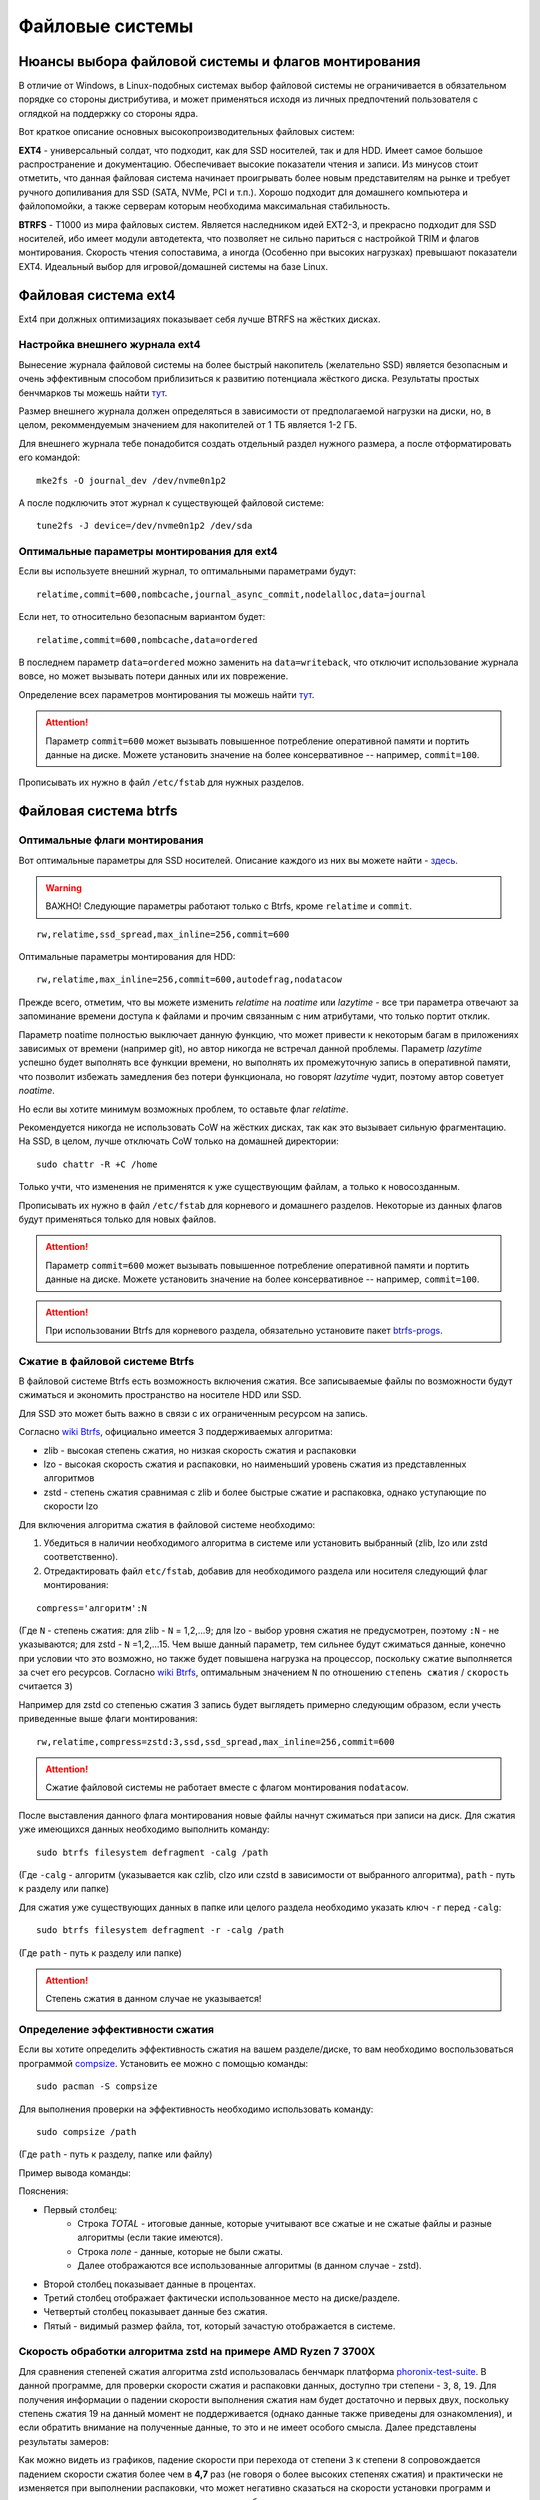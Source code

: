.. ARU (c) 2018 - 2022, Pavel Priluckiy, Vasiliy Stelmachenok and contributors

   ARU is licensed under a
   Creative Commons Attribution-ShareAlike 4.0 International License.

   You should have received a copy of the license along with this
   work. If not, see <https://creativecommons.org/licenses/by-sa/4.0/>.

.. _file-systems:

*****************
Файловые системы
*****************

.. index:: btrfs, ext4, zfs
.. _file-system-selection:

======================================================
Нюансы выбора файловой системы и флагов монтирования
======================================================

В отличие от Windows, в Linux-подобных системах выбор файловой системы не
ограничивается в обязательном порядке со стороны дистрибутива, и может
применяться исходя из личных предпочтений пользователя с оглядкой на поддержку
со стороны ядра.

Вот краткое описание основных высокопроизводительных файловых систем:

**EXT4** - универсальный солдат, что подходит, как для SSD носителей, так и для
HDD. Имеет самое большое распространение и документацию. Обеспечивает высокие
показатели чтения и записи. Из минусов стоит отметить, что данная файловая
система начинает проигрывать более новым представителям на рынке и требует
ручного допиливания для SSD (SATA, NVMe, PCI и т.п.). Хорошо подходит для
домашнего компьютера и файлопомойки, а также серверам которым необходима
максимальная стабильность.

**BTRFS** - Т1000 из мира файловых систем. Является наследником идей EXT2-3, и
прекрасно подходит для SSD носителей, ибо имеет модули автодетекта, что
позволяет не сильно париться с настройкой TRIM и флагов монтирования. Скорость
чтения сопоставима, а иногда (Особенно при высоких нагрузках) превышают
показатели EXT4. Идеальный выбор для игровой/домашней системы на базе Linux.


.. index:: ext4
.. _ext4-filesystem:

======================
Файловая система ext4
======================

Ext4 при должных оптимизациях показывает себя лучше BTRFS на жёстких дисках.

.. index:: ext4, journal
.. _ext4-external-journal:

--------------------------------
Настройка внешнего журнала ext4
--------------------------------

Вынесение журнала файловой системы на более быстрый накопитель (желательно SSD)
является безопасным и очень эффективным способом приблизиться к 
развитию потенциала жёсткого диска. Результаты простых бенчмарков
ты можешь найти `тут 
<https://raid6.com.au/posts/fs_ext4_external_journal/>`__.

Размер внешнего журнала должен определяться в зависимости от 
предполагаемой нагрузки на диски, но, в целом, рекоммендуемым
значением для накопителей от 1 ТБ является 1-2 ГБ.

Для внешнего журнала тебе понадобится создать отдельный раздел
нужного размера, а после отформатировать его командой:

::

    mke2fs -O journal_dev /dev/nvme0n1p2

А после подключить этот журнал к существующей файловой системе:

::

    tune2fs -J device=/dev/nvme0n1p2 /dev/sda

--------------------------------------------
Оптимальные параметры монтирования для ext4
--------------------------------------------

Если вы используете внешний журнал, то оптимальными параметрами будут:

::

    relatime,commit=600,nombcache,journal_async_commit,nodelalloc,data=journal

Если нет, то относительно безопасным вариантом будет:

::

    relatime,commit=600,nombcache,data=ordered

В последнем параметр ``data=ordered`` можно заменить на ``data=writeback``,
что отключит использование журнала вовсе, но может вызывать потери данных или
их поврежение.

Определение всех параметров монтирования ты можешь найти `тут
<https://www.man7.org/linux/man-pages/man5/ext4.5.html>`__.

.. attention:: Параметр ``commit=600`` может вызывать повышенное потребление
   оперативной памяти и портить данные на диске. Можете установить значение на
   более консервативное -- например, ``commit=100``.

Прописывать их нужно в файл ``/etc/fstab`` для нужных разделов.

.. index:: btrfs
.. _btrfs-filesystem:

========================
Файловая система btrfs
========================

.. index:: mount, options, btrfs, fstab
.. _mount-options-btrfs:

----------------------------------
Оптимальные флаги монтирования 
----------------------------------

Вот оптимальные параметры для SSD носителей. Описание каждого из них вы можете
найти - `здесь
<https://zen.yandex.ru/media/id/5d8ac4740a451800acb6049f/linux-uskoriaem-sistemu-4-5e91d777378f6957923055b9>`_.

.. warning:: ВАЖНО! Следующие параметры работают только с Btrfs, кроме
   ``relatime`` и ``commit``.

::

 rw,relatime,ssd_spread,max_inline=256,commit=600

Оптимальные параметры монтирования для HDD:

::

 rw,relatime,max_inline=256,commit=600,autodefrag,nodatacow

Прежде всего, отметим, что вы можете изменить *relatime* на *noatime* или
*lazytime* - все три параметра отвечают за запоминание времени доступа к
файлами и прочим связанным с ним атрибутами, что только портит отклик.

Параметр noatime полностью выключает данную функцию, что может привести к
некоторым багам в приложениях зависимых от времени (например git), но автор
никогда не встречал данной проблемы. Параметр *lazytime* успешно будет
выполнять все функции времени, но выполнять их промежуточную запись в
оперативной памяти, что позволит избежать замедления без потери функционала, но
говорят *lazytime* чудит, поэтому автор советует *noatime*.

Но если вы хотите минимум возможных проблем, то оставьте флаг *relatime*.

Рекомендуется никогда не использовать CoW на жёстких дисках,
так как это вызывает сильную фрагментацию. На SSD, в целом,
лучше отключать CoW только на домашней директории:

::

 sudo chattr -R +C /home 

Только учти, что изменения не применятся к уже существующим файлам,
а только к новосозданным.

Прописывать их нужно в файл ``/etc/fstab`` для корневого и домашнего разделов.
Некоторые из данных флагов будут применяться только для новых файлов.

.. image:: images/file-systems-1.png

.. attention:: Параметр ``commit=600`` может вызывать повышенное потребление
   оперативной памяти и портить данные на диске. Можете установить значение на
   более консервативное -- например, ``commit=100``.

.. attention:: При использовании Btrfs для корневого раздела, обязательно
   установите пакет `btrfs-progs
   <https://archlinux.org/packages/core/x86_64/btrfs-progs/>`_.

.. index:: btrfs, compression, zstd, lzo, zib
.. _btrfs_comperssion:

---------------------------------
Сжатие в файловой системе Btrfs
---------------------------------

В файловой системе Btrfs есть возможность включения сжатия. Все записываемые
файлы по возможности будут сжиматься и экономить пространство на носителе HDD
или SSD. 

Для SSD это может быть важно в связи с их ограниченным ресурсом на запись.

Согласно `wiki Btrfs <https://btrfs.wiki.kernel.org/index.php/Compression>`_,
официально имеется 3 поддерживаемых алгоритма:

* zlib - высокая степень сжатия, но низкая скорость сжатия и распаковки

* lzo - высокая скорость сжатия и распаковки, но наименьший уровень сжатия из
  представленных алгоритмов

* zstd - степень сжатия сравнимая с zlib и более быстрые сжатие и распаковка,
  однако уступающие по скорости lzo

Для включения алгоритма сжатия в файловой системе необходимо: 

#. Убедиться в наличии необходимого алгоритма в системе или установить
   выбранный (zlib, lzo или zstd соответственно). 
#. Отредактировать файл ``etc/fstab``, добавив для необходимого раздела или
   носителя следующий флаг монтирования:

::

 compress='алгоритм':N

(Где ``N`` - степень сжатия: для zlib - ``N`` = 1,2,...9; для lzo - выбор
уровня сжатия не предусмотрен, поэтому ``:N`` - не указываются; для zstd -
``N`` =1,2,...15. Чем выше данный параметр, тем сильнее будут сжиматься данные,
конечно при условии что это возможно, но также будет повышена нагрузка на
процессор, поскольку сжатие выполняется за счет его ресурсов. Cогласно `wiki
Btrfs <https://btrfs.wiki.kernel.org/index.php/Compression>`_, оптимальным
значением ``N`` по отношению ``степень сжатия`` / ``скорость`` считается ``3``)

Например для zstd со степенью сжатия 3 запись будет выглядеть примерно
следующим образом, если учесть приведенные выше флаги монтирования::

  rw,relatime,compress=zstd:3,ssd,ssd_spread,max_inline=256,commit=600
  
.. attention:: Сжатие файловой системы не работает вместе с флагом
  монтирования ``nodatacow``.
 
После выставления данного флага монтирования новые файлы начнут сжиматься при
записи на диск. Для сжатия уже имеющихся данных необходимо выполнить команду::

 sudo btrfs filesystem defragment -calg /path
 
(Где ``-calg`` - алгоритм (указывается как czlib, clzo или czstd в зависимости
от выбранного алгоритма), ``path`` - путь к разделу или папке)

Для сжатия уже существующих данных в папке или целого раздела необходимо
указать ключ ``-r`` перед ``-calg``::

  sudo btrfs filesystem defragment -r -calg /path

(Где ``path`` - путь к разделу или папке)

.. attention::  Степень сжатия в данном случае не указывается!

.. index:: comperssion, zstd, test, compsize
.. _efficiency-test:

----------------------------------
Определение эффективности сжатия
----------------------------------

Если вы хотите определить эффективность сжатия на вашем разделе/диске, то вам
необходимо воспользоваться программой `compsize
<https://github.com/kilobyte/compsize>`_. Установить ее можно с помощью
команды::

 sudo pacman -S compsize
 
Для выполнения проверки на эффективность необходимо использовать команду::

 sudo compsize /path
 
(Где ``path`` - путь к разделу, папке или файлу)

Пример вывода команды:

.. image:: images/compsize.png

Пояснения:

* Первый столбец:
   * Строка *TOTAL* - итоговые данные, которые учитывают все сжатые и не сжатые
     файлы и разные алгоритмы (если такие имеются).
   * Строка *none* - данные, которые не были сжаты.
   * Далее отображаются все использованные алгоритмы (в данном случае - zstd).
* Второй столбец показывает данные в процентах.
* Третий столбец отображает фактически использованное место на диске/разделе.
* Четвертый столбец показывает данные без сжатия.
* Пятый - видимый размер файла, тот, который зачастую отображается в системе.

.. index:: compression, zstd, test, phoronix-test-suite
.. _zstd-compression-test:

-----------------------------------------------------------------
Скорость обработки алгоритма zstd на примере AMD Ryzen 7 3700X
-----------------------------------------------------------------

Для сравнения степеней сжатия алгоритма zstd использовалась бенчмарк платформа
`phoronix-test-suite
<https://github.com/phoronix-test-suite/phoronix-test-suite>`_. В данной
программе, для проверки скорости сжатия и распаковки данных, доступно три
степени - ``3``, ``8``, ``19``. Для получения информации о падении скорости
выполнения сжатия нам будет достаточно и первых двух, поскольку степень сжатия
19 на данный момент не поддерживается (однако данные также приведены для
ознакомления), и если обратить внимание на полученные данные, то это и не имеет
особого смысла. Далее представлены результаты замеров:

.. image:: images/zstd_3.png

.. image:: images/zstd_8.png

.. image:: images/zstd_19.png

Как можно видеть из графиков, падение скорости при перехода от степени ``3`` к
степени ``8`` сопровождается падением скорости сжатия более чем в **4,7** раз
(не говоря о более высоких степенях сжатия) и практически не изменяется при
выполнении распаковки, что может негативно сказаться на скорости установки
программ и возможно в некоторых других ситуациях которые требует выполнения
записи на диск.

Стоит отметить, что в случае выполнения установки игр с использованием степени
сжатия ``15``, было замечено повышение нагрузки на процессор вплоть до 72-75% в
тех случаях, когда файлы поддавались сжатию.

.. index:: btrfs, games, compression, test
.. _comparison-table:

------------------------------------------------------------------------
Список протестированных игр на эффективность сжатия (Спасибо @dewdpol!)
------------------------------------------------------------------------

Далее представлен список протестированных игр на сжатие в файловой системе
Btrfs. Данные были получены с помощью программы compsize и являются
округленными, поэтому информация может нести частично ознакомительный характер.

+-----+----------------------------------------------+----------+-----------------+-----------------------+-----------------------+-----+----------+
| №   | Игра                                         | Алгоритм | Уровень сжатия  | Необходимое место (N) | Используемое место(U) | U/N | Экономия |
+=====+==============================================+==========+=================+=======================+=======================+=====+==========+
|     |                                              |          | 3               |                       |                       |     | 182 MB   |
|     |                                              |          +-----------------+                       +                       +     +----------+
| 1   | A Plague Tale: Innocence                     | zstd     | 15              | 41 GB                 | 41 GB                 | 99% | 306 MB   |
+-----+----------------------------------------------+----------+-----------------+-----------------------+-----------------------+-----+----------+
|     |                                              |          | 3               |                       |                       | 94% | 63 MB    |
|     |                                              |          +-----------------+                       +                       +-----+----------+
| 2   | A Story About My Uncle                       | zstd     | 15              | 1,1 GB                | 1,1 GB                | 93% | 74 MB    |
+-----+----------------------------------------------+----------+-----------------+-----------------------+-----------------------+-----+----------+
|     |                                              |          | 3               |                       | 240 MB                | 17% | 1,10 GB  |
|     |                                              |          +-----------------+                       +-----------------------+-----+----------+
| 3   | Aegis Defenders                              | zstd     | 15              | 1,3 GB                | 230 MB                | 16% | 1,11 GB  |
+-----+----------------------------------------------+----------+-----------------+-----------------------+-----------------------+-----+----------+
|     |                                              |          | 3               |                       | 284 MB                | 66% | 145 MB   |
|     |                                              |          +-----------------+                       +-----------------------+-----+----------+
| 4   | Among Us                                     | zstd     | 15              | 429 MB                | 279 MB                | 65% | 150 MB   | 
+-----+----------------------------------------------+----------+-----------------+-----------------------+-----------------------+-----+----------+
|     |                                              |          | 3               |                       | 5,4 GB                | 71% | 2,20 GB  |
|     |                                              |          +-----------------+                       +-----------------------+-----+----------+
| 5   | Aragami                                      | zstd     | 15              | 7,6 GB                | 5,3 GB                | 69% | 2,27 GB  |
+-----+----------------------------------------------+----------+-----------------+-----------------------+-----------------------+-----+----------+
|     |                                              |          | 3               |                       |                       | 95% | 73 MB    |
|     |                                              |          +-----------------+                       +                       +-----+----------+
| 6   | Armello                                      | zstd     | 15              | 1,6 GB                | 1,5 GB                | 94% | 83 MB    |
+-----+----------------------------------------------+----------+-----------------+-----------------------+-----------------------+-----+----------+
|     |                                              |          | 3               |                       | 1,1 GB                | 94% | 67 MB    |
|     |                                              |          +-----------------+                       +-----------------------+-----+----------+
| 7   | Bastion                                      | zstd     | 15              | 1,1 GB                | 1,0 GB                | 93% | 81 MB    |
+-----+----------------------------------------------+----------+-----------------+-----------------------+-----------------------+-----+----------+
|     |                                              |          | 3               |                       |                       |     | 117,8 MB |
|     |                                              |          +-----------------+                       +                       +     +----------+
| 8   | BattleBlock Theater                          | zstd     | 15              | 1,8 GB                | 1,7 GB                | 93% | 118,7 MB |
+-----+----------------------------------------------+----------+-----------------+-----------------------+-----------------------+-----+----------+
|     |                                              |          | 3               |                       | 1,0 GB                | 55% | 0,77 GB  |
|     |                                              |          +-----------------+                       +-----------------------+-----+----------+
| 9   | Beholder                                     | zstd     | 15              | 1,9 GB                | 1,1 GB                | 58% | 0,82 GB  |
+-----+----------------------------------------------+----------+-----------------+-----------------------+-----------------------+-----+----------+
|     |                                              |          | 3               |                       | 2,2 GB                | 85% | 385 MB   |
|     |                                              |          +-----------------+                       +-----------------------+-----+----------+
| 10  | Beholder 2                                   | zstd     | 15              | 2,5 GB                | 2,1 GB                | 81% | 483 MB   |
+-----+----------------------------------------------+----------+-----------------+-----------------------+-----------------------+-----+----------+
|     |                                              |          | 3               |                       | 805 MB                | 94% | 48 MB    |
|     |                                              |          +-----------------+                       +-----------------------+-----+----------+
| 11  | Blasphemous                                  | zstd     | 15              | 854 MB                | 802 MB                | 93% | 51 MB    |
+-----+----------------------------------------------+----------+-----------------+-----------------------+-----------------------+-----+----------+
|     |                                              |          | 3               |                       | 4,9 GB                | 81% | 1,10 GB  |
|     |                                              |          +-----------------+                       +-----------------------+-----+----------+
| 12  | Blue Fire                                    | zstd     | 15              | 6,0 GB                | 4,7 GB                | 77% | 1,30 GB  |
+-----+----------------------------------------------+----------+-----------------+-----------------------+-----------------------+-----+----------+
|     |                                              |          | 3               |                       |                       |     | 53 MB    |
|     |                                              |          +-----------------+                       +                       +     +----------+
| 13  | Brothers - A Tale of Two Sons                | zstd     | 15              | 1,2 GB                | 1,1 GB                | 95% | 52 MB    |
+-----+----------------------------------------------+----------+-----------------+-----------------------+-----------------------+-----+----------+
|     |                                              |          | 3               |                       |                       | 92% | 15,4 MB  |
|     |                                              |          +-----------------+                       +                       +-----+----------+
| 14  | Castle Crashers                              | zstd     | 15              | 199 MB                | 183 MB                | 91% | 15,8 MB  |
+-----+----------------------------------------------+----------+-----------------+-----------------------+-----------------------+-----+----------+
|     |                                              |          | 3               |                       | 897 MB                | 78% | 251 MB   |
|     |                                              |          +-----------------+                       +-----------------------+-----+----------+
| 15  | Celeste                                      | zstd     | 15              | 1,1 GB                | 871 MB                | 75% | 277 MB   |
+-----+----------------------------------------------+----------+-----------------+-----------------------+-----------------------+-----+----------+
|     |                                              |          | 3               |                       |                       |     | 15 MB    |
|     |                                              |          +-----------------+                       +                       +     +----------+
| 16  | Child of light                               | zstd     | 15              | 2,3 GB                | 2,3 GB                | 99% | 9,5 MB   |
+-----+----------------------------------------------+----------+-----------------+-----------------------+-----------------------+-----+----------+
|     |                                              |          | 3               |                       |                       |     | 87 MB    |
|     |                                              |          +-----------------+                       +                       +     +----------+
| 17  | Children of Morta                            | zstd     | 15              | 1,6 GB                | 1,5 GB                | 94% | 92 MB    |
+-----+----------------------------------------------+----------+-----------------+-----------------------+-----------------------+-----+----------+
|     |                                              |          | 3               |                       |                       |     | 75 MB    |
|     |                                              |          +-----------------+                       +                       +     +----------+
| 18  | CODE VEIN                                    | zstd     | 15              | 35 GB                 | 35 GB                 | 99% | 124 MB   |
+-----+----------------------------------------------+----------+-----------------+-----------------------+-----------------------+-----+----------+
|     |                                              |          | 3               |                       | 65 MB                 | 67% | 32 MB    |
|     |                                              |          +-----------------+                       +-----------------------+-----+----------+
| 19  | Cortex Command                               | zstd     | 15              | 97 MB                 | 64 MB                 | 66% | 33 MB    |
+-----+----------------------------------------------+----------+-----------------+-----------------------+-----------------------+-----+----------+
|     |                                              |          | 3               |                       |                       |     | 223 MB   |
|     |                                              |          +-----------------+                       +                       +     +----------+
| 20  | Cuphead                                      | zstd     | 15              | 3,6 GB                | 3,3 GB                | 93% | 233 MB   |
+-----+----------------------------------------------+----------+-----------------+-----------------------+-----------------------+-----+----------+
|     |                                              |          | 3               |                       |                       | 53% | 1,25 GB  |
|     |                                              |          +-----------------+                       +                       +-----+----------+
| 21  | Curse of Dead Gods                           | zsrd     | 15              | 2,7 GB                | 1,4 GB                | 51% | 1,29 GB  |
+-----+----------------------------------------------+----------+-----------------+-----------------------+-----------------------+-----+----------+
|     |                                              |          | 3               |                       | 720 MB                | 57% | 525 MB   |
|     |                                              |          +-----------------+                       +-----------------------+-----+----------+
| 22  | D-Corp                                       | zstd     | 15              | 1,2 GB                | 697 MB                | 55% | 549 MB   |
+-----+----------------------------------------------+----------+-----------------+-----------------------+-----------------------+-----+----------+
|     |                                              |          | 3               |                       |                       |     | 1,57 MB  |
|     |                                              |          +-----------------+                       +                       +     +----------+
| 23  | Dark Souls: Prepare To Die Edition           | zstd     | 15              | 3,7 GB                | 3,7 GB                | 99% | 1,61 MB  |
+-----+----------------------------------------------+----------+-----------------+-----------------------+-----------------------+-----+----------+
|     |                                              |          | 3               |                       |                       |     | 0,53 MB  |
|     |                                              |          +-----------------+                       +                       +     +----------+
| 24  | Dark Souls III                               | zstd     | 15              | 24 GB                 | 24 GB                 | 99% | 0,60 MB  |
+-----+----------------------------------------------+----------+-----------------+-----------------------+-----------------------+-----+----------+
|     |                                              |          | 3               |                       |                       | 88% | 394 MB   |
|     |                                              |          +-----------------+                       +                       +-----+----------+
| 25  | Darkest Dungeon                              | zstd     | 15              | 3,2 GB                | 2,8 GB                | 87% | 410 MB   |
+-----+----------------------------------------------+----------+-----------------+-----------------------+-----------------------+-----+----------+
|     |                                              |          | 3               |                       | 798 MB                | 40% | 0,99 GB  |
|     |                                              |          +-----------------+                       +-----------------------+-----+----------+
| 26  | Darkestville Catle                           | zstd     | 15              | 1,7 GB                | 682 MB                | 38% | 1,02 GB  |
+-----+----------------------------------------------+----------+-----------------+-----------------------+-----------------------+-----+----------+
|     |                                              |          | 3               |                       |                       |     | 22 MB    |
|     |                                              |          +-----------------+                       +                       +     +----------+
| 27  | Darksiders III                               | zstd     | 15              | 24 GB                 | 24 GB                 | 99% | 30 MB    |
+-----+----------------------------------------------+----------+-----------------+-----------------------+-----------------------+-----+----------+
|     |                                              |          | 3               |                       | 1,1 GB                |     | 24 MB    |
|     |                                              |          +-----------------+                       +-----------------------+     +----------+
| 28  | Dead Cells                                   | zstd     | 15              | 1,1 GB                | 1,0 GB                | 97% | 31 MB    |
+-----+----------------------------------------------+----------+-----------------+-----------------------+-----------------------+-----+----------+
|     |                                              |          | 3               |                       |                       | 58% | 1,48 GB  |
|     |                                              |          +-----------------+                       +                       +-----+----------+
| 29  | Death's Door                                 | zstd     | 15              | 3,6 GB                | 2,1 GB                | 57% | 1,54 GB  |
+-----+----------------------------------------------+----------+-----------------+-----------------------+-----------------------+-----+----------+
|     |                                              |          | 3               |                       | 729 MB                | 66% | 367 MB   |
|     |                                              |          +-----------------+                       +-----------------------+-----+----------+
| 30  | Death's Gambit: Afterlife                    | zstd     | 15              | 1 GB                  | 720 MB                | 65% | 376 MB   |
+-----+----------------------------------------------+----------+-----------------+-----------------------+-----------------------+-----+----------+
|     |                                              |          | 3               |                       |                       |     | 24,2 MB  |
|     |                                              |          +-----------------+                       +                       +     +----------+
| 31  | Deponia: The Complete Journey                | zstd     | 15              | 9,5 GB                | 9,5 GB                | 99% | 25,6 MB  |
+-----+----------------------------------------------+----------+-----------------+-----------------------+-----------------------+-----+----------+
|     |                                              |          | 3               |                       |                       |     | 82 MB    |
|     |                                              |          +-----------------+                       +                       +     +----------+
| 32  | Devil May Cry 5                              | zstd     | 15              | 33 GB                 | 33 GB                 | 99% | 86 MB    |
+-----+----------------------------------------------+----------+-----------------+-----------------------+-----------------------+-----+----------+
|     |                                              |          | 3               |                       |                       | 96% | 305 MB   |
|     |                                              |          +-----------------+                       +                       +-----+----------+
| 33  | Disco Elysium                                | zstd     | 15              | 9,5 GB                | 9,1 GB                | 95% | 391 MB   |
+-----+----------------------------------------------+----------+-----------------+-----------------------+-----------------------+-----+----------+
|     |                                              |          | 3               |                       |                       | 74% | 651 MB   |
|     |                                              |          +-----------------+                       +                       +-----+----------+
| 34  | Don't Starve Together                        | zstd     | 15              | 2,5 GB                | 1,8 GB                | 73% | 679 MB   |
+-----+----------------------------------------------+----------+-----------------+-----------------------+-----------------------+-----+----------+
|     |                                              |          | 3               |                       | 720 MB                | 69% | 314 MB   |
|     |                                              |          +-----------------+                       +-----------------------+-----+----------+
| 35  | Eldest Souls                                 | zstd     | 15              | 1,0 GB                | 708 MB                | 68% | 326 MB   |
+-----+----------------------------------------------+----------+-----------------+-----------------------+-----------------------+-----+----------+
|     |                                              |          | 3               |                       |                       | 64% | 1,01 GB  |
|     |                                              |          +-----------------+                       +                       +-----+----------+
| 36  | Evergate                                     | zstd     | 15              | 2,9 GB                | 1,9 GB                | 63% | 1,03 GB  |
+-----+----------------------------------------------+----------+-----------------+-----------------------+-----------------------+-----+----------+
|     |                                              |          | 3               |                       |                       |     | 24 MB    |
|     |                                              |          +-----------------+                       +                       +     +----------+
| 37  | Frostpunk                                    | zstd     | 15              | 8,9 GB                | 8,9 GB                | 99% | 25,2 MB  |
+-----+----------------------------------------------+----------+-----------------+-----------------------+-----------------------+-----+----------+
|     |                                              |          | 3               |                       |                       | 62% | 1,53 GB  |
|     |                                              |          +-----------------+                       +                       +-----+----------+
| 38  | Furi                                         | zstd     | 15              | 4,3 GB                | 2,7 GB                | 63% | 1,52 GB  |
+-----+----------------------------------------------+----------+-----------------+-----------------------+-----------------------+-----+----------+
|     |                                              |          | 3               |                       | 415 MB                |     | 25,5 MB  |
|     |                                              |          +-----------------+                       +-----------------------+     +----------+
| 39  | Gato Roboto                                  | zstd     | 15              | 440 MB                | 414 MB                | 94% | 26,1 MB  |
+-----+----------------------------------------------+----------+-----------------+-----------------------+-----------------------+-----+----------+
|     |                                              |          | 3               |                       |                       |     | 66 MB    |
|     |                                              |          +-----------------+                       +                       +     +----------+
| 40  | Gears Tactics                                | zstd     | 15              | 29 GB                 | 29 GB                 | 99% | 97 MB    |
+-----+----------------------------------------------+----------+-----------------+-----------------------+-----------------------+-----+----------+
|     |                                              |          | 3               |                       |                       |     | 0,90 GB  |
|     |                                              |          +-----------------+                       +                       +     +----------+
| 41  | Ghost of a Tale                              | zstd     | 15              | 4,7 GB                | 3,7 GB                | 79% | 0,94 GB  |
+-----+----------------------------------------------+----------+-----------------+-----------------------+-----------------------+-----+----------+
|     |                                              |          | 3               |                       |                       |     |          |
|     |                                              |          +-----------------+                       +                       +     +          +
| 42  | Ghostrunner                                  | zstd     | 15              | 24 GB                 | 20 GB                 | 84% | 3,7 GB   |
+-----+----------------------------------------------+----------+-----------------+-----------------------+-----------------------+-----+----------+
|     |                                              |          | 3               |                       | 4,2 GB                | 47% | 4,76%    |
|     |                                              |          +-----------------+                       +-----------------------+-----+----------+
| 43  | Gibbous - a Cthulhu Adventure                | zstd     | 15              | 9,0 GB                | 4,1 GB                | 46% | 4,87 GB  |
+-----+----------------------------------------------+----------+-----------------+-----------------------+-----------------------+-----+----------+
|     |                                              |          | 3               |                       |                       | 47% | 1,70 GB  |
|     |                                              |          +-----------------+                       +                       +-----+----------+
| 44  | Gris                                         | zstd     | 15              | 3,2 GB                | 1,5 GB                | 46% | 1,73 GB  |
+-----+----------------------------------------------+----------+-----------------+-----------------------+-----------------------+-----+----------+
|     |                                              |          | 3               |                       |                       |     | 480 MB   |
|     |                                              |          +-----------------+                       +                       +     +----------+
| 45  | Hades                                        | zstd     | 15              | 11 GB                 | 10 GB                 | 95% | 498 MB   |
+-----+----------------------------------------------+----------+-----------------+-----------------------+-----------------------+-----+----------+
|     |                                              |          | 3               |                       |                       | 90% | 255 MB   |
|     |                                              |          +-----------------+                       +                       +-----+----------+
| 46  | Hand of Fate                                 | zstd     | 15              | 2,5 GB                | 2,2 GB                | 89% | 287 MB   |
+-----+----------------------------------------------+----------+-----------------+-----------------------+-----------------------+-----+----------+
|     |                                              |          | 3               |                       |                       |     | 35 MB    |
|     |                                              |          +-----------------+                       +                       +     +----------+
| 47  | Hand of Fate 2                               | zstd     | 15              | 4,1 GB                | 4,1 GB                | 99% | 38 MB    |
+-----+----------------------------------------------+----------+-----------------+-----------------------+-----------------------+-----+----------+
|     |                                              |          | 3               |                       | 16 GB                 | 87% | 2,3 GB   |
|     |                                              |          +-----------------+                       +-----------------------+-----+----------+
| 48  | Hellblade: Sanua's Sacrifice                 | zstd     | 15              | 18 GB                 | 18 GB                 | 96% | 693 MB   |
+-----+----------------------------------------------+----------+-----------------+-----------------------+-----------------------+-----+----------+
|     |                                              |          | 3               |                       |                       |     | 25 MB    |
|     |                                              |          +-----------------+                       +                       +     +----------+
| 49  | Helldivers                                   | zstd     | 15              | 6,4 GB                | 6,4 GB                | 99% | 27 MB    |
+-----+----------------------------------------------+----------+-----------------+-----------------------+-----------------------+-----+----------+
|     |                                              |          | 3               |                       | 2,2 GB                | 90% | 230 MB   |
|     |                                              |          +-----------------+                       +-----------------------+-----+----------+
| 50  | Hob                                          | zstd     | 15              | 2,4 GB                | 2,1 GB                | 89% | 250 MB   |
+-----+----------------------------------------------+----------+-----------------+-----------------------+-----------------------+-----+----------+
|     |                                              |          | 3               |                       | 1,5 GB                | 20% | 5,87 GB  |
|     |                                              |          +-----------------+                       +-----------------------+-----+----------+
| 51  | Hollow Knight                                | zstd     | 15              | 7,5 GB                | 1,4 GB                | 19% | 5,98 GB  |
+-----+----------------------------------------------+----------+-----------------+-----------------------+-----------------------+-----+----------+
|     |                                              |          | 3               |                       | 649 MB                |     | 709 MB   |
|     |                                              |          +-----------------+                       +-----------------------+     +----------+
| 52  | Inmost                                       | zstd     | 15              | 1,3 GB                | 638 MB                | 47% | 720 MB   |
+-----+----------------------------------------------+----------+-----------------+-----------------------+-----------------------+-----+----------+
|     |                                              |          | 3               |                       |                       | 48% | 1,91 GB  |
|     |                                              |          +-----------------+                       +                       +-----+----------+
| 53  | Jotun                                        | zstd     | 15              | 3,8 GB                | 1,8 GB                | 49% | 1,84 GB  | 
+-----+----------------------------------------------+----------+-----------------+-----------------------+-----------------------+-----+----------+
|     |                                              |          | 3               |                       | 1,8 GB                | 55% | 1,49 GB  |
|     |                                              |          +-----------------+                       +-----------------------+-----+----------+
| 54  | Journey                                      | zstd     | 15              | 3,3 GB                | 1,9 GB                | 56% | 1,44 GB  |
+-----+----------------------------------------------+----------+-----------------+-----------------------+-----------------------+-----+----------+
|     |                                              |          | 3               |                       | 178 MB                | 82% | 38 MB    |
|     |                                              |          +-----------------+                       +-----------------------+-----+----------+
| 55  | Katana ZERO                                  | zstd     | 15              | 216 MB                | 177 MB                | 81% | 39 MB    |
+-----+----------------------------------------------+----------+-----------------+-----------------------+-----------------------+-----+----------+
|     |                                              |          | 3               |                       | 104 MB                | 40% | 151 MB   |
|     |                                              |          +-----------------+                       +-----------------------+-----+----------+
| 56  | Kate                                         | zstd     | 15              | 254 MB                | 100 MB                | 39% | 155 MB   |
+-----+----------------------------------------------+----------+-----------------+-----------------------+-----------------------+-----+----------+
|     |                                              |          | 3               |                       |                       |     | 1,7 MB   |
|     |                                              |          +-----------------+                       +                       +     +----------+
| 57  | Limbo                                        | zstd     | 15              | 98 MB                 | 97 MB                 | 98% | 1,8 MB   |
+-----+----------------------------------------------+----------+-----------------+-----------------------+-----------------------+-----+----------+
|     |                                              |          | 3               |                       | 5,8 GB                | 65% | 3,1 GB   |
|     |                                              |          +-----------------+                       +-----------------------+-----+----------+
| 58  | Little Nightmare                             | zstd     | 15              | 8,9 GB                | 4,8 GB                | 54% | 4,1 GB   |
+-----+----------------------------------------------+----------+-----------------+-----------------------+-----------------------+-----+----------+
|     |                                              |          | 3               |                       | 116 MB                | 83% | 22,8 MB  |
|     |                                              |          +-----------------+                       +-----------------------+-----+----------+
| 59  | Loop Hero                                    | zstd     | 15              | 140 MB                | 115 MB                | 82% | 23,9 MB  |
+-----+----------------------------------------------+----------+-----------------+-----------------------+-----------------------+-----+----------+
|     |                                              |          | 3               |                       |                       | 96% | 68 MB    |
|     |                                              |          +-----------------+                       +                       +-----+----------+
| 60  | Magicka                                      | zstd     | 15              | 1,6 GB                | 1,6 GB                | 95% | 71 MB    |
+-----+----------------------------------------------+----------+-----------------+-----------------------+-----------------------+-----+----------+
|     |                                              |          | 3               |                       |                       |     | 8,1 MB   |
|     |                                              |          +-----------------+                       +-----------------------+     +----------+
| 61  | Magicka 2                                    | zstd     | 15              | 2,9 GB                | 2,9 GB                | 99% | 8,7 MB   |
+-----+----------------------------------------------+----------+-----------------+-----------------------+-----------------------+-----+----------+
|     |                                              |          | 3               |                       |                       |     | 564 MB   |
|     |                                              |          +-----------------+                       +                       +     +----------+
| 62  | Mark of the Ninja: Remastered                | zstd     | 15              | 7,5 GB                | 6,9 GB                | 92% | 591 MB   |
+-----+----------------------------------------------+----------+-----------------+-----------------------+-----------------------+-----+----------+
|     |                                              |          | 3               |                       |                       | 81% | 292 MB   |
|     |                                              |          +-----------------+                       +                       +-----+----------+
| 63  | Master of Anima                              | zstd     | 15              | 1,5 GB                | 1,2 GB                | 80% | 308 MB   |
+-----+----------------------------------------------+----------+-----------------+-----------------------+-----------------------+-----+----------+
|     |                                              |          | 3               |                       |                       |     | 17,8 MB  |
|     |                                              |          +-----------------+                       +                       +     +----------+
| 64  | METAL GEAR RISING: REVENGEANCE               | zstd     | 15              | 24 GB                 | 24 GB                 | 99% | 19,4 MB  |
+-----+----------------------------------------------+----------+-----------------+-----------------------+-----------------------+-----+----------+
|     |                                              |          | 3               |                       | 577 MB                |     | 608 MB   |
|     |                                              |          +-----------------+                       +-----------------------+     +----------+
| 65  | Moonlighter                                  | zstd     | 15              | 1,1 GB                | 572 MB                | 48% | 613 MB   |
+-----+----------------------------------------------+----------+-----------------+-----------------------+-----------------------+-----+----------+
|     |                                              |          | 3               |                       | 572 MB                |     | 94 MB    |
|     |                                              |          +-----------------+                       +-----------------------+     +----------+
| 66  | Move or Die                                  | zstd     | 15              | 666 MB                | 567 MB                | 85% | 99 MB    |
+-----+----------------------------------------------+----------+-----------------+-----------------------+-----------------------+-----+----------+
|     |                                              |          | 3               |                       |                       | 82% | 637 MB   |
|     |                                              |          +-----------------+                       +                       +-----+----------+
| 67  | My Friend Pedro                              | zstd     | 15              | 3,5 GB                | 2,9 GB                | 81% | 666 MB   |
+-----+----------------------------------------------+----------+-----------------+-----------------------+-----------------------+-----+----------+
|     |                                              |          | 3               |                       |                       |     | 3,5 GB   |
|     |                                              |          +-----------------+                       +                       +     +----------+
| 68  | Nier:Automata                                | zstd     | 15              | 40 GB                 | 37 GB                 | 91% | 3,3 GB   |
+-----+----------------------------------------------+----------+-----------------+-----------------------+-----------------------+-----+----------+
|     |                                              |          | 3               |                       |                       |     | 68 MB    |
|     |                                              |          +-----------------+                       +                       +     +----------+
| 69  | Nine Parchments                              | zstd     | 15              | 5,7 GB                | 5,7 GB                | 98% | 78 MB    |
+-----+----------------------------------------------+----------+-----------------+-----------------------+-----------------------+-----+----------+
|     |                                              |          | 3               |                       | 4,9 GB                | 48% | 5,3 GB   |
|     |                                              |          +-----------------+                       +-----------------------+-----+----------+
| 70  | Ori and the Blind Forest: Definitive Edition | zstd     | 15              | 10 GB                 | 4,7 GB                | 46% | 5,5 GB   |
+-----+----------------------------------------------+----------+-----------------+-----------------------+-----------------------+-----+----------+
|     |                                              |          | 3               |                       | 5,5 GB                | 48% | 5,8 GB   |
|     |                                              |          +-----------------+                       +-----------------------+-----+----------+
| 71  | Ori and the Will of the Wisps                | zstd     | 15              | 11 GB                 | 5,3 GB                | 46% | 6,1 GB   |
+-----+----------------------------------------------+----------+-----------------+-----------------------+-----------------------+-----+----------+
|     |                                              |          | 3               |                       |                       |     | 94 MB    |
|     |                                              |          +-----------------+                       +                       +     +----------+
| 72  | Othercide                                    | zstd     | 15              | 6,0 GB                | 5,9 GB                | 98% | 113 MB   |
+-----+----------------------------------------------+----------+-----------------+-----------------------+-----------------------+-----+----------+
|     |                                              |          | 3               |                       | 497 MB                | 37% | 836 MB   |
|     |                                              |          +-----------------+                       +-----------------------+-----+----------+
| 73  | Out of Line                                  | zstd     | 15              | 1,3 GB                | 476 MB                | 35% | 857 MB   |
+-----+----------------------------------------------+----------+-----------------+-----------------------+-----------------------+-----+----------+
|     |                                              |          | 3               |                       | 593 MB                |     | 82 MB    |
|     |                                              |          +-----------------+                       +-----------------------+     +----------+
| 74  | Outland                                      | zstd     | 15              | 675 MB                | 589 MB                | 87% | 86 MB    |
+-----+----------------------------------------------+----------+-----------------+-----------------------+-----------------------+-----+----------+
|     |                                              |          | 3               |                       |                       | 98% | 161 MB   |
|     |                                              |          +-----------------+                       +                       +-----+----------+
| 75  | Overcooked! 2                                | zstd     | 15              | 7,9 GB                | 7,7 GB                | 97% | 169 MB   |
+-----+----------------------------------------------+----------+-----------------+-----------------------+-----------------------+-----+----------+
|     |                                              |          | 3               |                       | 45 MB                 | 77% | 13 MB    |
|     |                                              |          +-----------------+                       +-----------------------+-----+----------+
| 76  | Papers, Please                               | zstd     | 15              | 58 MB                 | 44 MB                 | 76% | 13,6 MB  |
+-----+----------------------------------------------+----------+-----------------+-----------------------+-----------------------+-----+----------+
|     |                                              |          | 3               |                       |                       |     | 27 MB    |
|     |                                              |          +-----------------+                       +                       +     +----------+
| 77  | Path of Exile                                | zstd     | 15              | 27 GB                 | 27 GB                 | 99% | 29 MB    |
+-----+----------------------------------------------+----------+-----------------+-----------------------+-----------------------+-----+----------+
|     |                                              |          | 3               |                       |                       |     | 7,2 MB   |
|     |                                              |          +-----------------+                       +                       +     +----------+
| 78  | Peace, Death!                                | zstd     | 15              | 83 MB                 | 76 MB                 | 91% | 7,5 MB   |
+-----+----------------------------------------------+----------+-----------------+-----------------------+-----------------------+-----+----------+
|     |                                              |          | 3               |                       |                       |     | 7,04 MB  |
|     |                                              |          +-----------------+                       +                       +     +----------+
| 79  | Peace, Death! 2                              | zstd     | 15              | 34 MB                 | 26 MB                 | 78% | 7,51 MB  |
+-----+----------------------------------------------+----------+-----------------+-----------------------+-----------------------+-----+----------+
|     |                                              |          | 3               |                       |                       | 67% | 712 MB   |
|     |                                              |          +-----------------+                       +                       +-----+----------+
| 80  | Pummel Party                                 | zstd     | 15              | 2,1 GB                | 1,4 GB                | 66% | 723 MB   |
+-----+----------------------------------------------+----------+-----------------+-----------------------+-----------------------+-----+----------+
|     |                                              |          | 3               |                       |                       |     | 57 MB    |
|     |                                              |          +-----------------+                       +                       +     +----------+
| 81  | Remember Me                                  | zstd     | 15              | 6,7 GB                | 6,6 GB                | 99% | 58 MB    |
+-----+----------------------------------------------+----------+-----------------+-----------------------+-----------------------+-----+----------+
|     |                                              |          | 3               |                       |                       |     | 20 MB    |
|     |                                              |          +-----------------+                       +                       +     +----------+
| 82  | Rocket League                                | zstd     | 15              | 18 GB                 | 18 GB                 | 99% | 46 MB    |
+-----+----------------------------------------------+----------+-----------------+-----------------------+-----------------------+-----+----------+
|     |                                              |          | 3               |                       |                       |     | 50 MB    |
|     |                                              |          +-----------------+                       +                       +     +----------+
| 83  | RUINER                                       | zstd     | 15              | 10 GB                 | 10 GB                 | 99% | 77 MB    |
+-----+----------------------------------------------+----------+-----------------+-----------------------+-----------------------+-----+----------+
|     |                                              |          | 3               |                       |                       |     | 23 MB    |
|     |                                              |          +-----------------+                       +                       +     +----------+
| 84  | Salt and Sanctuary                           | zstd     | 15              | 563 MB                | 540 MB                | 95% | 24 MB    |
+-----+----------------------------------------------+----------+-----------------+-----------------------+-----------------------+-----+----------+
|     |                                              |          | 3               |                       |                       |     | 19 KB    |
|     |                                              |          +-----------------+                       +                       +     +----------+
| 85  | Samorost 1                                   | zstd     | 15              | 68 MB                 | 68 MB                 | 99% | 23 KB    |
+-----+----------------------------------------------+----------+-----------------+-----------------------+-----------------------+-----+----------+
|     |                                              |          | 3               |                       | 141 MB                | 99% | 1,22 MB  |
|     |                                              |          +-----------------+                       +-----------------------+-----+----------+
| 86  | Samorost 2                                   | zstd     | 15              | 141 MB                | 140 MB                | 98% | 1,33 MB  |
+-----+----------------------------------------------+----------+-----------------+-----------------------+-----------------------+-----+----------+
|     |                                              |          | 3               |                       |                       | 99% | 9,5 MB   |
|     |                                              |          +-----------------+                       +                       +-----+----------+
| 87  | Samorost 3                                   | zstd     | 15              | 1,1 GB                | 1,0 GB                | 96% | 43 MB    |
+-----+----------------------------------------------+----------+-----------------+-----------------------+-----------------------+-----+----------+
|     |                                              |          | 3               |                       |                       |     | 1,5 MB   |
|     |                                              |          +-----------------+                       +                       +     +----------+
| 88  | Sekiro: Shadow Die Twice                     | zstd     | 15              | 13 GB                 | 13 GB                 | 99% | 1,6 MB   |
+-----+----------------------------------------------+----------+-----------------+-----------------------+-----------------------+-----+----------+
|     |                                              |          | 3               |                       |                       | 68% | 1,22 GB  |
|     |                                              |          +-----------------+                       +                       +-----+----------+
| 89  | Severed Steel                                | zstd     | 15              | 4,0 GB                | 2,7 GB                | 67% | 1,26 GB  |
+-----+----------------------------------------------+----------+-----------------+-----------------------+-----------------------+-----+----------+
|     |                                              |          | 3               |                       | 5,0 GB                | 69% | 2,2 GB   |
|     |                                              |          +-----------------+                       +-----------------------+-----+----------+
| 90  | Shadow Tactics: Blades of the Shogun         | zstd     | 15              | 7,3 GB                | 4,8 GB                | 66% | 2,5 GB   |
+-----+----------------------------------------------+----------+-----------------+-----------------------+-----------------------+-----+----------+
|     |                                              |          | 3               |                       | 1,1 GB                | 39% | 1,68 GB  |
|     |                                              |          +-----------------+                       +-----------------------+-----+----------+
| 91  | Shadowrun Returns                            | zstd     | 15              | 2,8 GB                | 1,0 GB                | 37% | 1,74 GB  |
+-----+----------------------------------------------+----------+-----------------+-----------------------+-----------------------+-----+----------+
|     |                                              |          | 3               |                       |                       |     | 14,7 MB  |
|     |                                              |          +-----------------+                       +                       +     +----------+
| 92  | Shattered - Tale of the Forgotten King       | zstd     | 15              | 6,3 GB                | 6,3 GB                | 99% | 15,7 MB  |
+-----+----------------------------------------------+----------+-----------------+-----------------------+-----------------------+-----+----------+
|     |                                              |          | 3               |                       | 74 MB                 |     | 6,5 MB   |
|     |                                              |          +-----------------+                       +-----------------------+     +----------+
| 93  | Shiro                                        | zstd     | 15              | 80 MB                 | 73 MB                 | 91% | 6,7 MB   |
+-----+----------------------------------------------+----------+-----------------+-----------------------+-----------------------+-----+----------+
|     |                                              |          | 3               |                       | 1001 MB               | 98% | 14,5 MB  |
|     |                                              |          +-----------------+                       +-----------------------+-----+----------+
| 94  | Skul: The Hero Slayer                        | zstd     | 15              | 1016 MB               | 987 MB                | 97% | 29 MB    |
+-----+----------------------------------------------+----------+-----------------+-----------------------+-----------------------+-----+----------+
|     |                                              |          | 3               |                       | 651 MB                |     | 11 MB    |
|     |                                              |          +-----------------+                       +-----------------------+     +----------+
| 95  | SpeedRunners                                 | zstd     | 15              | 662 MB                | 650 MB                | 98% | 12 MB    |
+-----+----------------------------------------------+----------+-----------------+-----------------------+-----------------------+-----+----------+
|     |                                              |          | 3               |                       |                       | 38% | 3,60 GB  |
|     |                                              |          +-----------------+                       +                       +-----+----------+
| 96  | Spiritfarer: Farewell                        | zstd     | 15              | 6,0 GB                | 2,3 GB                | 39% | 3,58 GB  |
+-----+----------------------------------------------+----------+-----------------+-----------------------+-----------------------+-----+----------+
|     |                                              |          | 3               |                       | 261 MB                | 90% | 27,2 MB  |
|     |                                              |          +-----------------+                       +-----------------------+-----+----------+
| 97  | Stoneshard: Prologue                         | zstd     | 15              | 289 MB                | 260 MB                | 89% | 28,4 MB  |
+-----+----------------------------------------------+----------+-----------------+-----------------------+-----------------------+-----+----------+
|     |                                              |          | 3               |                       |                       |     | 13,8 MB  |
|     |                                              |          +-----------------+                       +                       +     +----------+
| 98  | Stories: The Path of Destinies               | zstd     | 15              | 1,6 GB                | 1,6 GB                | 99% | 14,8 MB  |
+-----+----------------------------------------------+----------+-----------------+-----------------------+-----------------------+-----+----------+
|     |                                              |          | 3               |                       |                       |     | 108 MB   |
|     |                                              |          +-----------------+                       +                       +     +----------+
| 99  | Styx: Master of Shadow                       | zstd     | 15              | 6,7 GB                | 6,6 GB                | 98% | 114 MB   |
+-----+----------------------------------------------+----------+-----------------+-----------------------+-----------------------+-----+----------+
|     |                                              |          | 3               |                       |                       |     | 17,1 MB  |
|     |                                              |          +-----------------+                       +                       +     +----------+
| 100 | Styx: Shards of Darkness                     | zstd     | 15              | 10 GB                 | 10 GB                 | 99% | 22,9 MB  |
+-----+----------------------------------------------+----------+-----------------+-----------------------+-----------------------+-----+----------+
|     |                                              |          | 3               |                       | 1,7 GB                | 75% | 584 MB   |
|     |                                              |          +-----------------+                       +-----------------------+-----+----------+
| 101 | Sundered: Eldritch Edition                   | zstd     | 15              | 2,2 GB                | 1,5 GB                | 69% | 719 MB   |
+-----+----------------------------------------------+----------+-----------------+-----------------------+-----------------------+-----+----------+
|     |                                              |          | 3               |                       | 518 MB                |     | 81 MB    |
|     |                                              |          +-----------------+                       +-----------------------+     +----------+
| 102 | SYNTHETIK                                    | zstd     | 15              | 599 MB                | 516 MB                | 86% | 83 MB    |
+-----+----------------------------------------------+----------+-----------------+-----------------------+-----------------------+-----+----------+
|     |                                              |          | 3               |                       |                       | 65% | 0,91 GB  |
|     |                                              |          +-----------------+                       +                       +-----+----------+
| 103 | Tabletop Simulator                           | zstd     | 15              | 2,7 GB                | 1,7GB                 | 63% | 0,95 GB  |
+-----+----------------------------------------------+----------+-----------------+-----------------------+-----------------------+-----+----------+
|     |                                              |          | 3               |                       |                       |     | 710 MB   |
|     |                                              |          +-----------------+                       +                       +     +----------+
| 104 | The Escapists 2                              | zstd     | 15              | 2,4 GB                | 1,7 GB                | 71% | 717 MB   |
+-----+----------------------------------------------+----------+-----------------+-----------------------+-----------------------+-----+----------+
|     |                                              |          | 3               |                       |                       | 42% | 1,52 GB  |
|     |                                              |          +-----------------+                       +                       +-----+----------+
| 105 | The Life and Suffering of Sir Brante         | zstd     | 15              | 2,7 GB                | 1,1 GB                | 43% | 1,48 GB  |
+-----+----------------------------------------------+----------+-----------------+-----------------------+-----------------------+-----+----------+
|     |                                              |          | 3               |                       |                       |     | 22 MB    |
|     |                                              |          +-----------------+                       +                       +     +----------+
| 106 | The Cave                                     | zstd     | 15              | 1,1 GB                | 1,1 GB                | 98% | 24 MB    |
+-----+----------------------------------------------+----------+-----------------+-----------------------+-----------------------+-----+----------+
|     |                                              |          | 3               |                       |                       | 52% | 1,31 GB  |
|     |                                              |          +-----------------+                       +                       +-----+----------+
| 107 | The Red Solstice                             | zstd     | 15              | 2,7 GB                | 1,4 GB                | 51% | 1,34 GB  |
+-----+----------------------------------------------+----------+-----------------+-----------------------+-----------------------+-----+----------+
|     |                                              |          | 3               |                       | 4,2 GB                | 39% | 6,6 GB   |
|     |                                              |          +-----------------+                       +-----------------------+-----+----------+
| 108 | They Always Run                              | zstd     | 15              | 10 GB                 | 3,8 GB                | 34% | 7,1 GB   |
+-----+----------------------------------------------+----------+-----------------+-----------------------+-----------------------+-----+----------+
|     |                                              |          | 3               |                       |                       |     | 34 MB    |
|     |                                              |          +-----------------+                       +                       +     +----------+
| 109 | This War of Mine                             | zstd     | 15              | 2,6 GB                | 2,5 GB                | 98% | 36 MB    |
+-----+----------------------------------------------+----------+-----------------+-----------------------+-----------------------+-----+----------+
|     |                                              |          | 3               |                       | 183 MB                |     | 21,9 MB  |
|     |                                              |          +-----------------+                       +-----------------------+     +----------+
| 110 | Titan Souls                                  | zstd     | 15              | 206 MB                | 182 MB                | 88% | 22,5 MB  |
+-----+----------------------------------------------+----------+-----------------+-----------------------+-----------------------+-----+----------+
|     |                                              |          | 3               |                       |                       | 88% | 364 MB   |
|     |                                              |          +-----------------+                       +                       +-----+----------+
| 111 | Transistor                                   | zstd     | 15              | 3,0 GB                | 2,7 GB                | 87% | 384 MB   |
+-----+----------------------------------------------+----------+-----------------+-----------------------+-----------------------+-----+----------+
|     |                                              |          | 3               |                       |                       | 97% | 41 MB    |
|     |                                              |          +-----------------+                       +                       +-----+----------+
| 112 | Trine                                        | zstd     | 15              | 1,3 GB                | 1,3 GB                | 96% | 44 MB    |
+-----+----------------------------------------------+----------+-----------------+-----------------------+-----------------------+-----+----------+
|     |                                              |          | 3               |                       | 141 MB                |     | 14,2 MB  |
|     |                                              |          +-----------------+                       +-----------------------+     +----------+
| 113 | Undertale                                    | zstd     | 15              | 155 MB                | 140 MB                | 90% | 14,9 MB  |
+-----+----------------------------------------------+----------+-----------------+-----------------------+-----------------------+-----+----------+
|     |                                              |          | 3               |                       |                       |     | 9,8 MB   |
|     |                                              |          +-----------------+                       +                       +     +----------+
| 114 | Valiant Hearts: The Great War                | zstd     | 15              | 1,2 GB                | 1,1 GB                | 99% | 10,2 MB  |
+-----+----------------------------------------------+----------+-----------------+-----------------------+-----------------------+-----+----------+
|     |                                              |          | 3               |                       |                       |     | 7,7 MB   |
|     |                                              |          +-----------------+                       +                       +     +----------+
| 115 | Vanquish                                     | zstd     | 15              | 18 GB                 | 18 GB                 | 99% | 12,3 MB  |
+-----+----------------------------------------------+----------+-----------------+-----------------------+-----------------------+-----+----------+
|     |                                              |          | 3               |                       | 998 NB                | 34% | 1,88 GB  |
|     |                                              |          +-----------------+                       +-----------------------+-----+----------+
| 116 | Vesper                                       | zstd     | 15              | 2,8 GB                | 964 MB                | 32% | 1,92 GB  |
+-----+----------------------------------------------+----------+-----------------+-----------------------+-----------------------+-----+----------+
|     |                                              |          | 3               |                       |                       | 40% | 3,30 GB  |
|     |                                              |          +-----------------+                       +                       +-----+----------+
| 117 | Void Bastards                                | zstd     | 15              | 5,7 GB                | 2,3 GB                | 41% | 3,28 GB  |
+-----+----------------------------------------------+----------+-----------------+-----------------------+-----------------------+-----+----------+
|     |                                              |          | 3               |                       |                       |     | 1,24 GB  |
|     |                                              |          +-----------------+                       +                       +     +----------+
| 118 | Wasteland 2: Director's Cut                  | zstd     | 15              | 14 GB                 | 13 GB                 | 91% | 1.10 GB  |
+-----+----------------------------------------------+----------+-----------------+-----------------------+-----------------------+-----+----------+
|     |                                              |          | 3               |                       | 24 GB                 | 91% | 2,11 GB  |
|     |                                              |          +-----------------+                       +-----------------------+-----+----------+
| 119 | Wasteland 3                                  | zstd     | 15              | 26 GB                 | 23 GB                 | 89% | 2,71 GB  |
+-----+----------------------------------------------+----------+-----------------+-----------------------+-----------------------+-----+----------+
|     |                                              |          | 3               |                       |                       | 98% | 85 MB    |
|     |                                              |          +-----------------+                       +                       +-----+----------+
| 120 | Witch It                                     | zsta     | 15              | 4,2 GB                | 4,1 GB                | 97% | 95 MB    |
+-----+----------------------------------------------+----------+-----------------+-----------------------+-----------------------+-----+----------+
|     |                                              |          | 3               |                       | 475 MB                | 60% | 312 MB   |
|     |                                              |          +-----------------+                       +-----------------------+-----+----------+
| 121 | Wizard of Legend                             | zstd     | 15              | 786 MB                | 468 MB                | 59% | 318 MB   |
+-----+----------------------------------------------+----------+-----------------+-----------------------+-----------------------+-----+----------+
|     |                                              |          |                 |                       |                       |     |          |
+-----+----------------------------------------------+----------+-----------------+-----------------------+-----------------------+-----+----------+
|     |                                              |          | 3               |                       | 666 GB                |     |  94 GB   |
|     |                                              |          +-----------------+                       +-----------------------+     +----------+
|     |Итого                                         |  zstd    | 15              | 761 GB                | 664 GB                | 87% |  97 GB   |
+-----+----------------------------------------------+----------+-----------------+-----------------------+-----------------------+-----+----------+
|     |                                              |          |                 |                       |                       |     |          |
+-----+----------------------------------------------+----------+-----------------+-----------------------+-----------------------+-----+----------+
|     |                                              |          | 3               |                       |                       |     | 217 MB   |
|     |                                              |          +-----------------+                       +                       +     +----------+
|     | Кэш шейдеров представленных здесь игр в Steam|  zstd    | 15              | 26 GB                 | 25 GB                 | 99% | 218 MB   |
+-----+----------------------------------------------+----------+-----------------+-----------------------+-----------------------+-----+----------+

Примечания:

* По возможности данный список будет расширяться новыми играми и другими
  алгоритмами сжатия.
* U/N - выраженное в процентах соотношение количества фактически занятого места
  к необходимому, т.е. если от 100% отнять U/N можно получить процент
  сэкономленного места на диске. Из чего следует, что чем меньше данный
  показатель, тем лучше.
* Экономия рассчитывалась вручную с округлением в меньшую сторону. Другими
  словами, если получалось 1,3087... GB, то записывалось как 1,30 GB.

.. index:: btrfs, compression, test, results
.. _intermediate-results:

Промежуточные результаты
--------------------------------

* **64** игр из представленных **121** - практически не сжимаются, экономия места достигает всего 0-10%.
* **33** игр из представленных **121** - сжимаются с низкой эффективностью, экономия места составляет 11-40%.
* **22** игры из представленных **121** - сжимаются со средней эффективностью, экономия места составляет 41-70%.
* **2** игры из представленных **121** - сжимаются хорошо, экономия места составляет 71-90%.
* Кэш шейдеров, который собирается и хранится на диске в Steam (при включении
  данной функции) сжимается незначительно - менее 1% экономии.
* С учетом разницы в экономии места порядка **3 GB** между максимальной
  степенью сжатия ``15`` и рекомендуемой для Btrfs - ``3``, и значительного
  падения скорости выполнения сжатия, можно отметить, что использование степени
  сжатия выше ``3`` выглядит крайне сомнительно.

.. vim:set textwidth=70:
